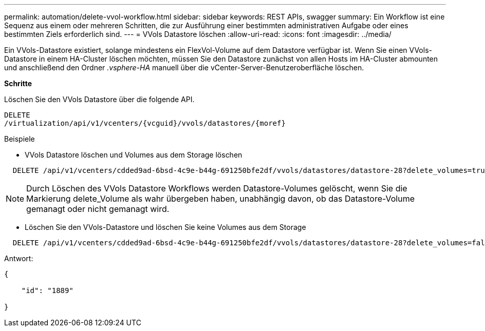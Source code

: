 ---
permalink: automation/delete-vvol-workflow.html 
sidebar: sidebar 
keywords: REST APIs, swagger 
summary: Ein Workflow ist eine Sequenz aus einem oder mehreren Schritten, die zur Ausführung einer bestimmten administrativen Aufgabe oder eines bestimmten Ziels erforderlich sind. 
---
= VVols Datastore löschen
:allow-uri-read: 
:icons: font
:imagesdir: ../media/


[role="lead"]
Ein VVols-Datastore existiert, solange mindestens ein FlexVol-Volume auf dem Datastore verfügbar ist. Wenn Sie einen VVols-Datastore in einem HA-Cluster löschen möchten, müssen Sie den Datastore zunächst von allen Hosts im HA-Cluster abmounten und anschließend den Ordner _.vsphere-HA_ manuell über die vCenter-Server-Benutzeroberfläche löschen.

*Schritte*

Löschen Sie den VVols Datastore über die folgende API.

[listing]
----
DELETE
​/virtualization​/api​/v1​/vcenters​/{vcguid}​/vvols​/datastores​/{moref}
----
Beispiele

* VVols Datastore löschen und Volumes aus dem Storage löschen


[listing]
----
  DELETE /api/v1/vcenters/cdded9ad-6bsd-4c9e-b44g-691250bfe2df/vvols/datastores/datastore-28?delete_volumes=true
----

NOTE: Durch Löschen des VVols Datastore Workflows werden Datastore-Volumes gelöscht, wenn Sie die Markierung delete_Volume als wahr übergeben haben, unabhängig davon, ob das Datastore-Volume gemanagt oder nicht gemanagt wird.

* Löschen Sie den VVols-Datastore und löschen Sie keine Volumes aus dem Storage


[listing]
----
  DELETE /api/v1/vcenters/cdded9ad-6bsd-4c9e-b44g-691250bfe2df/vvols/datastores/datastore-28?delete_volumes=false
----
Antwort:

[listing]
----
{

    "id": "1889"

}
----
